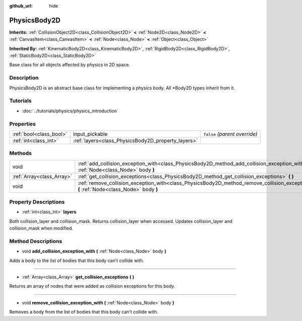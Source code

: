 :github_url: hide

.. Generated automatically by doc/tools/make_rst.py in Rebel Engine's source tree.
.. DO NOT EDIT THIS FILE, but the PhysicsBody2D.xml source instead.
.. The source is found in doc/classes or modules/<name>/doc_classes.

.. _class_PhysicsBody2D:

PhysicsBody2D
=============

**Inherits:** :ref:`CollisionObject2D<class_CollisionObject2D>` **<** :ref:`Node2D<class_Node2D>` **<** :ref:`CanvasItem<class_CanvasItem>` **<** :ref:`Node<class_Node>` **<** :ref:`Object<class_Object>`

**Inherited By:** :ref:`KinematicBody2D<class_KinematicBody2D>`, :ref:`RigidBody2D<class_RigidBody2D>`, :ref:`StaticBody2D<class_StaticBody2D>`

Base class for all objects affected by physics in 2D space.

Description
-----------

PhysicsBody2D is an abstract base class for implementing a physics body. All \*Body2D types inherit from it.

Tutorials
---------

- :doc:`../tutorials/physics/physics_introduction`

Properties
----------

+-------------------------+----------------------------------------------------+-------------------------------+
| :ref:`bool<class_bool>` | input_pickable                                     | ``false`` *(parent override)* |
+-------------------------+----------------------------------------------------+-------------------------------+
| :ref:`int<class_int>`   | :ref:`layers<class_PhysicsBody2D_property_layers>` |                               |
+-------------------------+----------------------------------------------------+-------------------------------+

Methods
-------

+---------------------------+---------------------------------------------------------------------------------------------------------------------------------------------+
| void                      | :ref:`add_collision_exception_with<class_PhysicsBody2D_method_add_collision_exception_with>` **(** :ref:`Node<class_Node>` body **)**       |
+---------------------------+---------------------------------------------------------------------------------------------------------------------------------------------+
| :ref:`Array<class_Array>` | :ref:`get_collision_exceptions<class_PhysicsBody2D_method_get_collision_exceptions>` **(** **)**                                            |
+---------------------------+---------------------------------------------------------------------------------------------------------------------------------------------+
| void                      | :ref:`remove_collision_exception_with<class_PhysicsBody2D_method_remove_collision_exception_with>` **(** :ref:`Node<class_Node>` body **)** |
+---------------------------+---------------------------------------------------------------------------------------------------------------------------------------------+

Property Descriptions
---------------------

.. _class_PhysicsBody2D_property_layers:

- :ref:`int<class_int>` **layers**

Both collision_layer and collision_mask. Returns collision_layer when accessed. Updates collision_layer and collision_mask when modified.

Method Descriptions
-------------------

.. _class_PhysicsBody2D_method_add_collision_exception_with:

- void **add_collision_exception_with** **(** :ref:`Node<class_Node>` body **)**

Adds a body to the list of bodies that this body can't collide with.

----

.. _class_PhysicsBody2D_method_get_collision_exceptions:

- :ref:`Array<class_Array>` **get_collision_exceptions** **(** **)**

Returns an array of nodes that were added as collision exceptions for this body.

----

.. _class_PhysicsBody2D_method_remove_collision_exception_with:

- void **remove_collision_exception_with** **(** :ref:`Node<class_Node>` body **)**

Removes a body from the list of bodies that this body can't collide with.

.. |virtual| replace:: :abbr:`virtual (This method should typically be overridden by the user to have any effect.)`
.. |const| replace:: :abbr:`const (This method has no side effects. It doesn't modify any of the instance's member variables.)`
.. |vararg| replace:: :abbr:`vararg (This method accepts any number of arguments after the ones described here.)`
